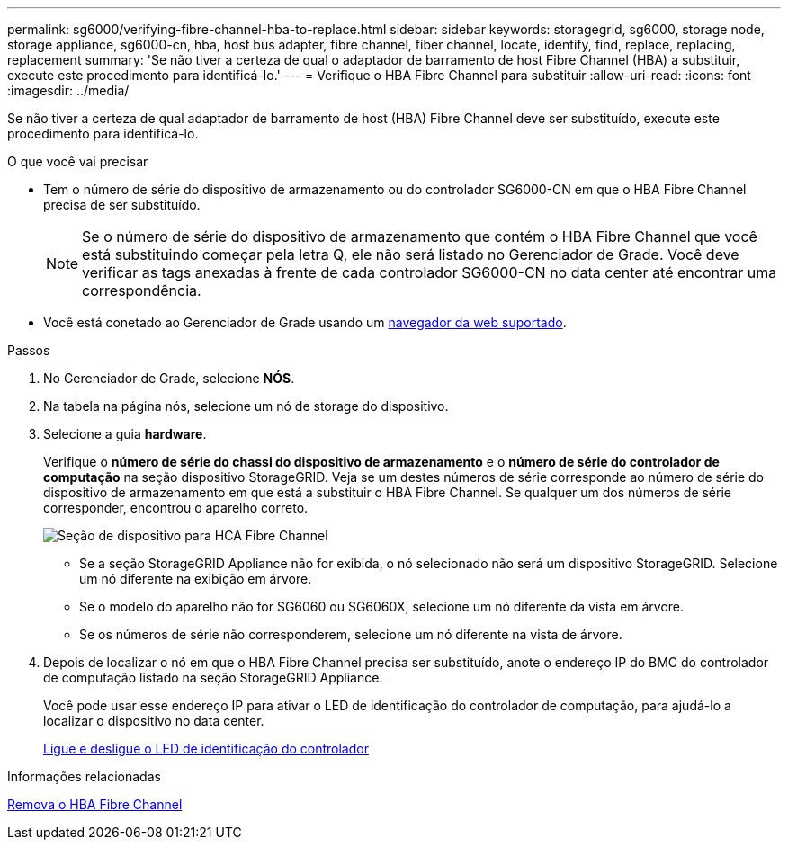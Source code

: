 ---
permalink: sg6000/verifying-fibre-channel-hba-to-replace.html 
sidebar: sidebar 
keywords: storagegrid, sg6000, storage node, storage appliance, sg6000-cn, hba, host bus adapter, fibre channel, fiber channel, locate, identify, find, replace, replacing, replacement 
summary: 'Se não tiver a certeza de qual o adaptador de barramento de host Fibre Channel (HBA) a substituir, execute este procedimento para identificá-lo.' 
---
= Verifique o HBA Fibre Channel para substituir
:allow-uri-read: 
:icons: font
:imagesdir: ../media/


[role="lead"]
Se não tiver a certeza de qual adaptador de barramento de host (HBA) Fibre Channel deve ser substituído, execute este procedimento para identificá-lo.

.O que você vai precisar
* Tem o número de série do dispositivo de armazenamento ou do controlador SG6000-CN em que o HBA Fibre Channel precisa de ser substituído.
+

NOTE: Se o número de série do dispositivo de armazenamento que contém o HBA Fibre Channel que você está substituindo começar pela letra Q, ele não será listado no Gerenciador de Grade. Você deve verificar as tags anexadas à frente de cada controlador SG6000-CN no data center até encontrar uma correspondência.

* Você está conetado ao Gerenciador de Grade usando um xref:../admin/web-browser-requirements.adoc[navegador da web suportado].


.Passos
. No Gerenciador de Grade, selecione *NÓS*.
. Na tabela na página nós, selecione um nó de storage do dispositivo.
. Selecione a guia *hardware*.
+
Verifique o *número de série do chassi do dispositivo de armazenamento* e o *número de série do controlador de computação* na seção dispositivo StorageGRID. Veja se um destes números de série corresponde ao número de série do dispositivo de armazenamento em que está a substituir o HBA Fibre Channel. Se qualquer um dos números de série corresponder, encontrou o aparelho correto.

+
image::../media/nodes_page_hardware_tab_for_appliance_verify_HBA.png[Seção de dispositivo para HCA Fibre Channel]

+
** Se a seção StorageGRID Appliance não for exibida, o nó selecionado não será um dispositivo StorageGRID. Selecione um nó diferente na exibição em árvore.
** Se o modelo do aparelho não for SG6060 ou SG6060X, selecione um nó diferente da vista em árvore.
** Se os números de série não corresponderem, selecione um nó diferente na vista de árvore.


. Depois de localizar o nó em que o HBA Fibre Channel precisa ser substituído, anote o endereço IP do BMC do controlador de computação listado na seção StorageGRID Appliance.
+
Você pode usar esse endereço IP para ativar o LED de identificação do controlador de computação, para ajudá-lo a localizar o dispositivo no data center.

+
xref:turning-controller-identify-led-on-and-off.adoc[Ligue e desligue o LED de identificação do controlador]



.Informações relacionadas
xref:removing-fibre-channel-hba.adoc[Remova o HBA Fibre Channel]
